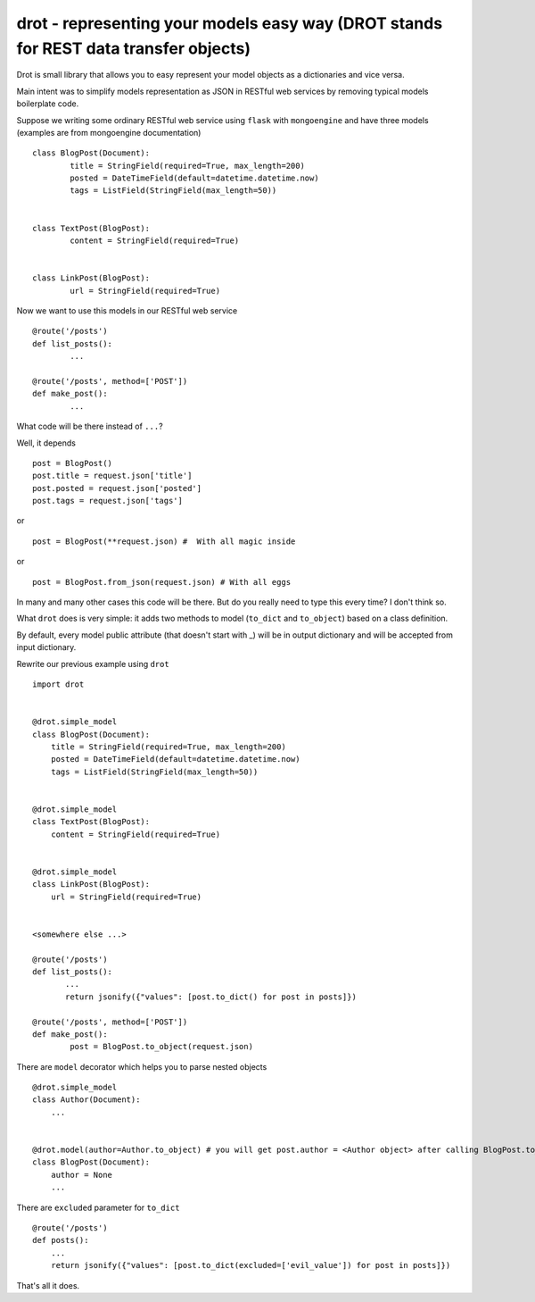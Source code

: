 drot - representing your models easy way (DROT stands for REST data transfer objects)
=====================================================================================

Drot is small library that allows you to easy represent your model objects as a dictionaries and vice versa.

Main intent was to simplify models representation as JSON in RESTful web services by removing typical models boilerplate code.

Suppose we writing some ordinary RESTful web service using ``flask`` with ``mongoengine`` and have three models (examples are from mongoengine documentation) ::


        class BlogPost(Document):
                title = StringField(required=True, max_length=200)
                posted = DateTimeField(default=datetime.datetime.now)
                tags = ListField(StringField(max_length=50))


        class TextPost(BlogPost):
                content = StringField(required=True)


        class LinkPost(BlogPost):
                url = StringField(required=True)


Now we want to use this models in our RESTful web service ::


        @route('/posts')
        def list_posts():
                ...

        @route('/posts', method=['POST'])
        def make_post():
                ...


What code will be there instead of ``...``? 

Well, it depends ::


        post = BlogPost()
        post.title = request.json['title']
        post.posted = request.json['posted']
        post.tags = request.json['tags']


or ::


        post = BlogPost(**request.json) #  With all magic inside


or ::


        post = BlogPost.from_json(request.json) # With all eggs


In many and many other cases this code will be there. But do you really need to type this every time? I don't think so.

What ``drot`` does is very simple: it adds two methods to model (``to_dict`` and ``to_object``) based on a class definition.

By default, every model public attribute (that doesn't start with _) will be in output dictionary and will be accepted from input dictionary.

Rewrite our previous example using ``drot`` ::


        import drot


        @drot.simple_model
        class BlogPost(Document):
            title = StringField(required=True, max_length=200)
            posted = DateTimeField(default=datetime.datetime.now)
            tags = ListField(StringField(max_length=50))

        
        @drot.simple_model
        class TextPost(BlogPost):
            content = StringField(required=True)

        
        @drot.simple_model
        class LinkPost(BlogPost):
            url = StringField(required=True)


        <somewhere else ...>

        @route('/posts')
        def list_posts():
               ...
               return jsonify({"values": [post.to_dict() for post in posts]})

        @route('/posts', method=['POST'])
        def make_post():
                post = BlogPost.to_object(request.json)


There are ``model`` decorator which helps you to parse nested objects ::

        
        @drot.simple_model
        class Author(Document):
            ...

         
        @drot.model(author=Author.to_object) # you will get post.author = <Author object> after calling BlogPost.to_object
        class BlogPost(Document):
            author = None
            ...


There are ``excluded`` parameter for ``to_dict`` ::


        @route('/posts')
        def posts():
            ...
            return jsonify({"values": [post.to_dict(excluded=['evil_value']) for post in posts]})


That's all it does.
